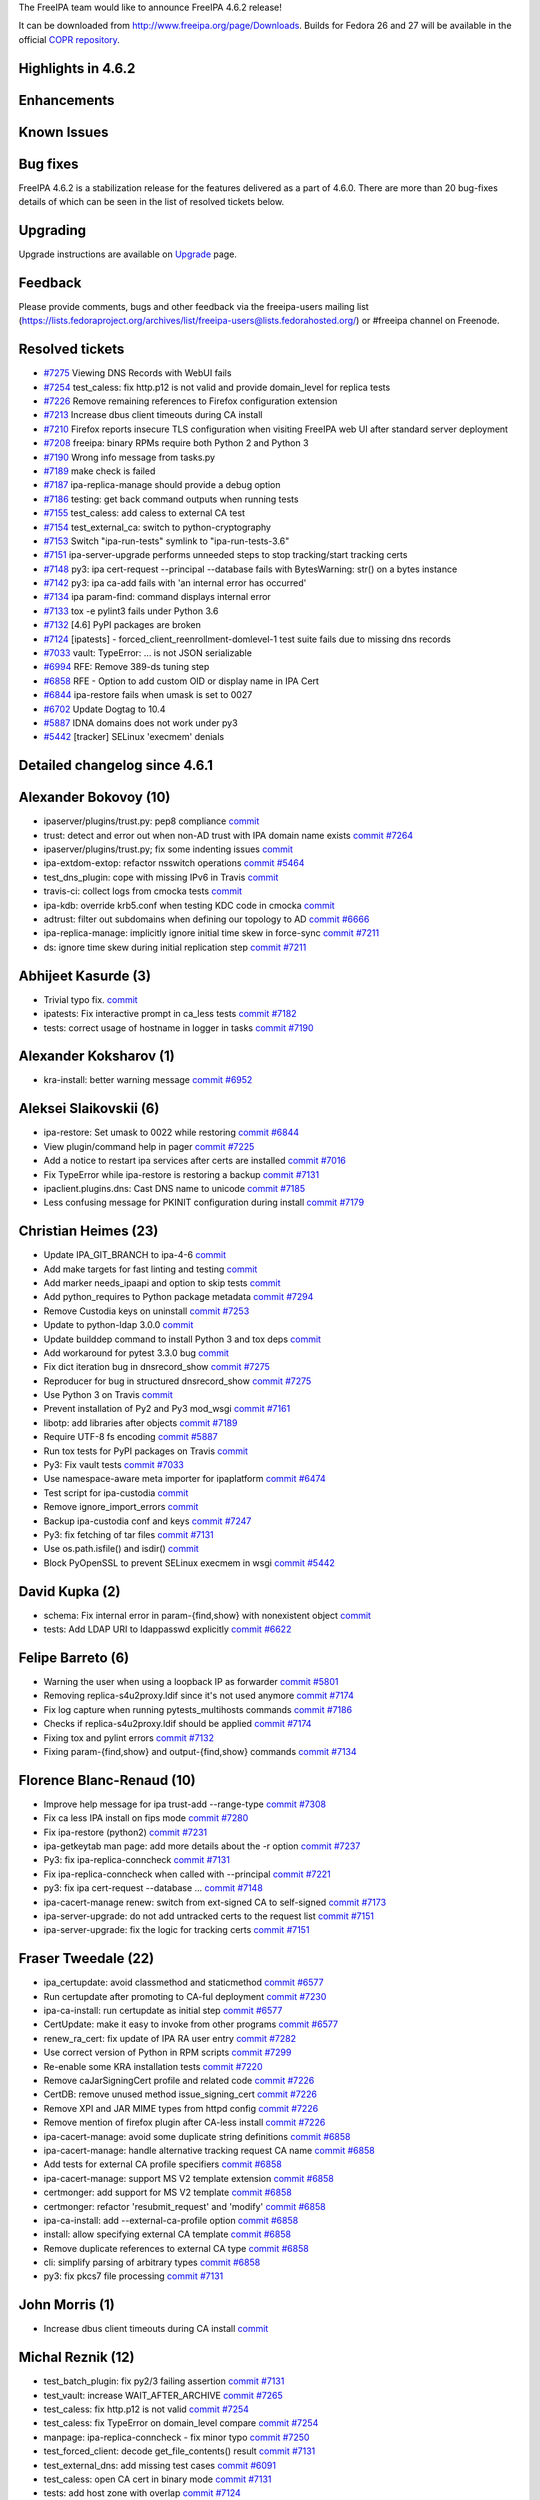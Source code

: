 The FreeIPA team would like to announce FreeIPA 4.6.2 release!

It can be downloaded from http://www.freeipa.org/page/Downloads. Builds
for Fedora 26 and 27 will be available in the official `COPR
repository <https://copr.fedorainfracloud.org/coprs/g/freeipa/freeipa-4-6/>`__.

.. _highlights_in_4.6.2:

Highlights in 4.6.2
-------------------

Enhancements
----------------------------------------------------------------------------------------------

.. _known_issues:

Known Issues
----------------------------------------------------------------------------------------------

.. _bug_fixes:

Bug fixes
----------------------------------------------------------------------------------------------

FreeIPA 4.6.2 is a stabilization release for the features delivered as a
part of 4.6.0. There are more than 20 bug-fixes details of which can be
seen in the list of resolved tickets below.

Upgrading
---------

Upgrade instructions are available on `Upgrade <Upgrade>`__ page.

Feedback
--------

Please provide comments, bugs and other feedback via the freeipa-users
mailing list
(https://lists.fedoraproject.org/archives/list/freeipa-users@lists.fedorahosted.org/)
or #freeipa channel on Freenode.

.. _resolved_tickets:

Resolved tickets
----------------

-  `#7275 <https://pagure.io/freeipa/issue/7275>`__ Viewing DNS Records
   with WebUI fails
-  `#7254 <https://pagure.io/freeipa/issue/7254>`__ test_caless: fix
   http.p12 is not valid and provide domain_level for replica tests
-  `#7226 <https://pagure.io/freeipa/issue/7226>`__ Remove remaining
   references to Firefox configuration extension
-  `#7213 <https://pagure.io/freeipa/issue/7213>`__ Increase dbus client
   timeouts during CA install
-  `#7210 <https://pagure.io/freeipa/issue/7210>`__ Firefox reports
   insecure TLS configuration when visiting FreeIPA web UI after
   standard server deployment
-  `#7208 <https://pagure.io/freeipa/issue/7208>`__ freeipa: binary RPMs
   require both Python 2 and Python 3
-  `#7190 <https://pagure.io/freeipa/issue/7190>`__ Wrong info message
   from tasks.py
-  `#7189 <https://pagure.io/freeipa/issue/7189>`__ make check is failed
-  `#7187 <https://pagure.io/freeipa/issue/7187>`__ ipa-replica-manage
   should provide a debug option
-  `#7186 <https://pagure.io/freeipa/issue/7186>`__ testing: get back
   command outputs when running tests
-  `#7155 <https://pagure.io/freeipa/issue/7155>`__ test_caless: add
   caless to external CA test
-  `#7154 <https://pagure.io/freeipa/issue/7154>`__ test_external_ca:
   switch to python-cryptography
-  `#7153 <https://pagure.io/freeipa/issue/7153>`__ Switch
   "ipa-run-tests" symlink to "ipa-run-tests-3.6"
-  `#7151 <https://pagure.io/freeipa/issue/7151>`__ ipa-server-upgrade
   performs unneeded steps to stop tracking/start tracking certs
-  `#7148 <https://pagure.io/freeipa/issue/7148>`__ py3: ipa
   cert-request --principal --database fails with BytesWarning: str() on
   a bytes instance
-  `#7142 <https://pagure.io/freeipa/issue/7142>`__ py3: ipa ca-add
   fails with 'an internal error has occurred'
-  `#7134 <https://pagure.io/freeipa/issue/7134>`__ ipa param-find:
   command displays internal error
-  `#7133 <https://pagure.io/freeipa/issue/7133>`__ tox -e pylint3 fails
   under Python 3.6
-  `#7132 <https://pagure.io/freeipa/issue/7132>`__ [4.6] PyPI packages
   are broken
-  `#7124 <https://pagure.io/freeipa/issue/7124>`__ [ipatests] -
   forced_client_reenrollment-domlevel-1 test suite fails due to missing
   dns records
-  `#7033 <https://pagure.io/freeipa/issue/7033>`__ vault: TypeError:
   ... is not JSON serializable
-  `#6994 <https://pagure.io/freeipa/issue/6994>`__ RFE: Remove 389-ds
   tuning step
-  `#6858 <https://pagure.io/freeipa/issue/6858>`__ RFE - Option to add
   custom OID or display name in IPA Cert
-  `#6844 <https://pagure.io/freeipa/issue/6844>`__ ipa-restore fails
   when umask is set to 0027
-  `#6702 <https://pagure.io/freeipa/issue/6702>`__ Update Dogtag to
   10.4
-  `#5887 <https://pagure.io/freeipa/issue/5887>`__ IDNA domains does
   not work under py3
-  `#5442 <https://pagure.io/freeipa/issue/5442>`__ [tracker] SELinux
   'execmem' denials

.. _detailed_changelog_since_4.6.1:

Detailed changelog since 4.6.1
------------------------------

.. _alexander_bokovoy_10:

Alexander Bokovoy (10)
----------------------------------------------------------------------------------------------

-  ipaserver/plugins/trust.py: pep8 compliance
   `commit <https://pagure.io/freeipa/c/31c2b1dea8a34f6551f0b556afc0f0928eacaf8b>`__
-  trust: detect and error out when non-AD trust with IPA domain name
   exists
   `commit <https://pagure.io/freeipa/c/c34c1da3291b722e21fec0875e0bf9c771423f96>`__
   `#7264 <https://pagure.io/freeipa/issue/7264>`__
-  ipaserver/plugins/trust.py; fix some indenting issues
   `commit <https://pagure.io/freeipa/c/0ea2e7e314cbabb155cb130051945e67a638bc24>`__
-  ipa-extdom-extop: refactor nsswitch operations
   `commit <https://pagure.io/freeipa/c/d1dd79423ecf664f3a3bb7b9fa919f56d0bd32e5>`__
   `#5464 <https://pagure.io/freeipa/issue/5464>`__
-  test_dns_plugin: cope with missing IPv6 in Travis
   `commit <https://pagure.io/freeipa/c/c380e42a307c6e63762b79d1f0a51e73d10998cd>`__
-  travis-ci: collect logs from cmocka tests
   `commit <https://pagure.io/freeipa/c/993eb744d856bb1279b0a0bb2af69ea6ca244128>`__
-  ipa-kdb: override krb5.conf when testing KDC code in cmocka
   `commit <https://pagure.io/freeipa/c/abcbb4501e79906f766b16ac9c3555ee88755a93>`__
-  adtrust: filter out subdomains when defining our topology to AD
   `commit <https://pagure.io/freeipa/c/1490e9c8277bd5bd996a532c498430485d423050>`__
   `#6666 <https://pagure.io/freeipa/issue/6666>`__
-  ipa-replica-manage: implicitly ignore initial time skew in force-sync
   `commit <https://pagure.io/freeipa/c/a3b0af387f8e3c67f1b223869d3f540989eb2f43>`__
   `#7211 <https://pagure.io/freeipa/issue/7211>`__
-  ds: ignore time skew during initial replication step
   `commit <https://pagure.io/freeipa/c/eaacfed3d9ae82b92897ddeb298d1baa295bed8e>`__
   `#7211 <https://pagure.io/freeipa/issue/7211>`__

.. _abhijeet_kasurde_3:

Abhijeet Kasurde (3)
----------------------------------------------------------------------------------------------

-  Trivial typo fix.
   `commit <https://pagure.io/freeipa/c/62ada1290e07f292b207f9afcc1bec1a137f93fe>`__
-  ipatests: Fix interactive prompt in ca_less tests
   `commit <https://pagure.io/freeipa/c/467c065deee1613b3be82b4d2b2365eb9976e602>`__
   `#7182 <https://pagure.io/freeipa/issue/7182>`__
-  tests: correct usage of hostname in logger in tasks
   `commit <https://pagure.io/freeipa/c/4116812a3ec9934fa9172f4e997467f10fbb807a>`__
   `#7190 <https://pagure.io/freeipa/issue/7190>`__

.. _alexander_koksharov_1:

Alexander Koksharov (1)
----------------------------------------------------------------------------------------------

-  kra-install: better warning message
   `commit <https://pagure.io/freeipa/c/ca09c180a0d751e0e995b83434062bd164021267>`__
   `#6952 <https://pagure.io/freeipa/issue/6952>`__

.. _aleksei_slaikovskii_6:

Aleksei Slaikovskii (6)
----------------------------------------------------------------------------------------------

-  ipa-restore: Set umask to 0022 while restoring
   `commit <https://pagure.io/freeipa/c/74fcdefd22bbe47d9e5dd19fab829beb28c77743>`__
   `#6844 <https://pagure.io/freeipa/issue/6844>`__
-  View plugin/command help in pager
   `commit <https://pagure.io/freeipa/c/36ccc8facea3150e4c96ce789d1fb115685c50cf>`__
   `#7225 <https://pagure.io/freeipa/issue/7225>`__
-  Add a notice to restart ipa services after certs are installed
   `commit <https://pagure.io/freeipa/c/9175b9c12d9e488c38281f91a961db4083565281>`__
   `#7016 <https://pagure.io/freeipa/issue/7016>`__
-  Fix TypeError while ipa-restore is restoring a backup
   `commit <https://pagure.io/freeipa/c/8fc40ae5ee741b8df94a74c67752bd323dc68e07>`__
   `#7131 <https://pagure.io/freeipa/issue/7131>`__
-  ipaclient.plugins.dns: Cast DNS name to unicode
   `commit <https://pagure.io/freeipa/c/9dc4ddf9cd05b50d25abdd1b11406f48ce58e3d5>`__
   `#7185 <https://pagure.io/freeipa/issue/7185>`__
-  Less confusing message for PKINIT configuration during install
   `commit <https://pagure.io/freeipa/c/f8e6c997b54564533250e536fbe250f460035235>`__
   `#7179 <https://pagure.io/freeipa/issue/7179>`__

.. _christian_heimes_23:

Christian Heimes (23)
----------------------------------------------------------------------------------------------

-  Update IPA_GIT_BRANCH to ipa-4-6
   `commit <https://pagure.io/freeipa/c/219ee2fa40d7d325c1b2fa67c6b0d6b892342888>`__
-  Add make targets for fast linting and testing
   `commit <https://pagure.io/freeipa/c/f1fcbe6b546632904bdf63f9f636c28e22a666e7>`__
-  Add marker needs_ipaapi and option to skip tests
   `commit <https://pagure.io/freeipa/c/cc389e9fe69f9f145d7b36837168a7886a44b501>`__
-  Add python_requires to Python package metadata
   `commit <https://pagure.io/freeipa/c/e88e2b0cde4a5d81aad84a4b76a8bb0dc7079d21>`__
   `#7294 <https://pagure.io/freeipa/issue/7294>`__
-  Remove Custodia keys on uninstall
   `commit <https://pagure.io/freeipa/c/fef419bc6562c83ca84cf2b477e1cd81da0e789f>`__
   `#7253 <https://pagure.io/freeipa/issue/7253>`__
-  Update to python-ldap 3.0.0
   `commit <https://pagure.io/freeipa/c/e8536f5084cbaf6712c98287bd0d0bb20740b91e>`__
-  Update builddep command to install Python 3 and tox deps
   `commit <https://pagure.io/freeipa/c/8c2cad6c9ccf9e74d1caf54932aa6f2c990fd361>`__
-  Add workaround for pytest 3.3.0 bug
   `commit <https://pagure.io/freeipa/c/4c92b6dabc40d886560bf178790fb9e738ac5060>`__
-  Fix dict iteration bug in dnsrecord_show
   `commit <https://pagure.io/freeipa/c/a090225cb5e7ab8f0dccc4804182294bde386290>`__
   `#7275 <https://pagure.io/freeipa/issue/7275>`__
-  Reproducer for bug in structured dnsrecord_show
   `commit <https://pagure.io/freeipa/c/4de5bf3789bda5c808cf0fbfd03ef5f2a4c1f565>`__
   `#7275 <https://pagure.io/freeipa/issue/7275>`__
-  Use Python 3 on Travis
   `commit <https://pagure.io/freeipa/c/dcb1f9d48ca282eacddebf6a69ed360f6462d1d1>`__
-  Prevent installation of Py2 and Py3 mod_wsgi
   `commit <https://pagure.io/freeipa/c/66e38e917f6517a86cd08839018e14d03aad4a5b>`__
   `#7161 <https://pagure.io/freeipa/issue/7161>`__
-  libotp: add libraries after objects
   `commit <https://pagure.io/freeipa/c/40c98383aa374eee6598972c2fa40edebbc77f39>`__
   `#7189 <https://pagure.io/freeipa/issue/7189>`__
-  Require UTF-8 fs encoding
   `commit <https://pagure.io/freeipa/c/1ea1fdd7421bcf288ed82939e84352af3cd6a6b4>`__
   `#5887 <https://pagure.io/freeipa/issue/5887>`__
-  Run tox tests for PyPI packages on Travis
   `commit <https://pagure.io/freeipa/c/29d0c211b8051b2b91f9b610a9c04d9afd17818b>`__
-  Py3: Fix vault tests
   `commit <https://pagure.io/freeipa/c/7b446f03a26e42165b0d855acd1e2044304d9423>`__
   `#7033 <https://pagure.io/freeipa/issue/7033>`__
-  Use namespace-aware meta importer for ipaplatform
   `commit <https://pagure.io/freeipa/c/dbc9c01d055f16bb513258a6e49f632a144d856f>`__
   `#6474 <https://pagure.io/freeipa/issue/6474>`__
-  Test script for ipa-custodia
   `commit <https://pagure.io/freeipa/c/4ffe4847e94561814263ad8a5130b292fda54077>`__
-  Remove ignore_import_errors
   `commit <https://pagure.io/freeipa/c/bb5b8b1e4af3768f105f76cf01a041c8b31ffe25>`__
-  Backup ipa-custodia conf and keys
   `commit <https://pagure.io/freeipa/c/a926a002d65d5980df8b6f6f5fe6a4aa811ec41e>`__
   `#7247 <https://pagure.io/freeipa/issue/7247>`__
-  Py3: fix fetching of tar files
   `commit <https://pagure.io/freeipa/c/5de813b4e4da0953d78183eaf4252da39e33466c>`__
   `#7131 <https://pagure.io/freeipa/issue/7131>`__
-  Use os.path.isfile() and isdir()
   `commit <https://pagure.io/freeipa/c/f044643fa6a83f47ac06de444dca39da69946ee0>`__
-  Block PyOpenSSL to prevent SELinux execmem in wsgi
   `commit <https://pagure.io/freeipa/c/52dd5e138b7ebec68c7280122b1284648bd4117b>`__
   `#5442 <https://pagure.io/freeipa/issue/5442>`__

.. _david_kupka_2:

David Kupka (2)
----------------------------------------------------------------------------------------------

-  schema: Fix internal error in param-{find,show} with nonexistent
   object
   `commit <https://pagure.io/freeipa/c/41de9cc381e8227225e6628109b80e065be18ad8>`__
-  tests: Add LDAP URI to ldappasswd explicitly
   `commit <https://pagure.io/freeipa/c/f0f38d5563fd460369238b564f875ee645d6090b>`__
   `#6622 <https://pagure.io/freeipa/issue/6622>`__

.. _felipe_barreto_6:

Felipe Barreto (6)
----------------------------------------------------------------------------------------------

-  Warning the user when using a loopback IP as forwarder
   `commit <https://pagure.io/freeipa/c/29e1f264740d9f0eee47441f1a9b61f2a6abfb7a>`__
   `#5801 <https://pagure.io/freeipa/issue/5801>`__
-  Removing replica-s4u2proxy.ldif since it's not used anymore
   `commit <https://pagure.io/freeipa/c/bff8cb6e8db67790539936360d139ec7d0e52823>`__
   `#7174 <https://pagure.io/freeipa/issue/7174>`__
-  Fix log capture when running pytests_multihosts commands
   `commit <https://pagure.io/freeipa/c/d9737c0fe49711e148cc5c417d293d2dcdaf3c7c>`__
   `#7186 <https://pagure.io/freeipa/issue/7186>`__
-  Checks if replica-s4u2proxy.ldif should be applied
   `commit <https://pagure.io/freeipa/c/b3dfc13f36de365b78bfbf6ac0fda2549d134739>`__
   `#7174 <https://pagure.io/freeipa/issue/7174>`__
-  Fixing tox and pylint errors
   `commit <https://pagure.io/freeipa/c/90aa4d6b9379ec02873c7cfa20364eb64721f5af>`__
   `#7132 <https://pagure.io/freeipa/issue/7132>`__
-  Fixing param-{find,show} and output-{find,show} commands
   `commit <https://pagure.io/freeipa/c/68178a45523ecdfb11216261cd62f7a68ee87426>`__
   `#7134 <https://pagure.io/freeipa/issue/7134>`__

.. _florence_blanc_renaud_10:

Florence Blanc-Renaud (10)
----------------------------------------------------------------------------------------------

-  Improve help message for ipa trust-add --range-type
   `commit <https://pagure.io/freeipa/c/131ac7c8900ecf29499893869316759a3142412c>`__
   `#7308 <https://pagure.io/freeipa/issue/7308>`__
-  Fix ca less IPA install on fips mode
   `commit <https://pagure.io/freeipa/c/ba25408d997ec064038ee815e970b4b39a633f16>`__
   `#7280 <https://pagure.io/freeipa/issue/7280>`__
-  Fix ipa-restore (python2)
   `commit <https://pagure.io/freeipa/c/71c54ef03cabd598ff1c0032529793dbbcd59a9e>`__
   `#7231 <https://pagure.io/freeipa/issue/7231>`__
-  ipa-getkeytab man page: add more details about the -r option
   `commit <https://pagure.io/freeipa/c/e76ab3e8b08a4b4d08f05208117be38e383fa0a6>`__
   `#7237 <https://pagure.io/freeipa/issue/7237>`__
-  Py3: fix ipa-replica-conncheck
   `commit <https://pagure.io/freeipa/c/50fb9b6272dbedd64d8f200ab72f70648e78b380>`__
   `#7131 <https://pagure.io/freeipa/issue/7131>`__
-  Fix ipa-replica-conncheck when called with --principal
   `commit <https://pagure.io/freeipa/c/cd09db2042a38cc4026dfd5591e38275ca602d93>`__
   `#7221 <https://pagure.io/freeipa/issue/7221>`__
-  py3: fix ipa cert-request --database ...
   `commit <https://pagure.io/freeipa/c/d00a2c75413d392c60e47e89652ea18fab5ccd02>`__
   `#7148 <https://pagure.io/freeipa/issue/7148>`__
-  ipa-cacert-manage renew: switch from ext-signed CA to self-signed
   `commit <https://pagure.io/freeipa/c/b1eee1155ddcfe86cb1651e2e476ce49ef854e11>`__
   `#7173 <https://pagure.io/freeipa/issue/7173>`__
-  ipa-server-upgrade: do not add untracked certs to the request list
   `commit <https://pagure.io/freeipa/c/ef6aa6759bfc7e0a46e1dafefb3a1b9d15b5f553>`__
   `#7151 <https://pagure.io/freeipa/issue/7151>`__
-  ipa-server-upgrade: fix the logic for tracking certs
   `commit <https://pagure.io/freeipa/c/b70e1f59c54d68e8e318db396b777efd0e340e8d>`__
   `#7151 <https://pagure.io/freeipa/issue/7151>`__

.. _fraser_tweedale_22:

Fraser Tweedale (22)
----------------------------------------------------------------------------------------------

-  ipa_certupdate: avoid classmethod and staticmethod
   `commit <https://pagure.io/freeipa/c/5eab20e3e8c9a9e9a2fe1d91de65045705637ccd>`__
   `#6577 <https://pagure.io/freeipa/issue/6577>`__
-  Run certupdate after promoting to CA-ful deployment
   `commit <https://pagure.io/freeipa/c/cd4d9cc46d7d4b3bb9ed7a69976b0986b083abfa>`__
   `#7230 <https://pagure.io/freeipa/issue/7230>`__
-  ipa-ca-install: run certupdate as initial step
   `commit <https://pagure.io/freeipa/c/75a3ede7107c07521a668bcfeb268a5024132731>`__
   `#6577 <https://pagure.io/freeipa/issue/6577>`__
-  CertUpdate: make it easy to invoke from other programs
   `commit <https://pagure.io/freeipa/c/75e4cf1d2a4de9323b95437b6097059014d21ac3>`__
   `#6577 <https://pagure.io/freeipa/issue/6577>`__
-  renew_ra_cert: fix update of IPA RA user entry
   `commit <https://pagure.io/freeipa/c/9d5e3d199d8a05102805f8550f6fc649f29a985c>`__
   `#7282 <https://pagure.io/freeipa/issue/7282>`__
-  Use correct version of Python in RPM scripts
   `commit <https://pagure.io/freeipa/c/74ec1f934ecfb01f2c2dff3146cca28d67b4e2a6>`__
   `#7299 <https://pagure.io/freeipa/issue/7299>`__
-  Re-enable some KRA installation tests
   `commit <https://pagure.io/freeipa/c/17b4fa7832517879baa8964500451b8e83319a13>`__
   `#7220 <https://pagure.io/freeipa/issue/7220>`__
-  Remove caJarSigningCert profile and related code
   `commit <https://pagure.io/freeipa/c/ea116544db19554efd7389ef436bf8c97a2518b6>`__
   `#7226 <https://pagure.io/freeipa/issue/7226>`__
-  CertDB: remove unused method issue_signing_cert
   `commit <https://pagure.io/freeipa/c/6441185b789cd693cfdc22020e647ceecdc4e2af>`__
   `#7226 <https://pagure.io/freeipa/issue/7226>`__
-  Remove XPI and JAR MIME types from httpd config
   `commit <https://pagure.io/freeipa/c/3e62dd1686b66557e158a12dff923c88ecadbd6f>`__
   `#7226 <https://pagure.io/freeipa/issue/7226>`__
-  Remove mention of firefox plugin after CA-less install
   `commit <https://pagure.io/freeipa/c/a9b168665901615e2fd89ad6f4957b008b7534eb>`__
   `#7226 <https://pagure.io/freeipa/issue/7226>`__
-  ipa-cacert-manage: avoid some duplicate string definitions
   `commit <https://pagure.io/freeipa/c/78d0122c938cc31d288116370ec1a14d5bddd7f8>`__
   `#6858 <https://pagure.io/freeipa/issue/6858>`__
-  ipa-cacert-manage: handle alternative tracking request CA name
   `commit <https://pagure.io/freeipa/c/d07563b744060a4c4d02cb44de20d5589800f38e>`__
   `#6858 <https://pagure.io/freeipa/issue/6858>`__
-  Add tests for external CA profile specifiers
   `commit <https://pagure.io/freeipa/c/05be8398572fc517e4adc48b2454a68bc402ce26>`__
   `#6858 <https://pagure.io/freeipa/issue/6858>`__
-  ipa-cacert-manage: support MS V2 template extension
   `commit <https://pagure.io/freeipa/c/562f114aad4dc674f87f6264ff123b9f0cf403f9>`__
   `#6858 <https://pagure.io/freeipa/issue/6858>`__
-  certmonger: add support for MS V2 template
   `commit <https://pagure.io/freeipa/c/9d8c2fcf2407487a2273e980ef78268369b39cbd>`__
   `#6858 <https://pagure.io/freeipa/issue/6858>`__
-  certmonger: refactor 'resubmit_request' and 'modify'
   `commit <https://pagure.io/freeipa/c/9774af3dc7c1ddf0b8f4386ce599c64dbcf38120>`__
   `#6858 <https://pagure.io/freeipa/issue/6858>`__
-  ipa-ca-install: add --external-ca-profile option
   `commit <https://pagure.io/freeipa/c/0054cfb7ebd41fb39a92d71e623cf2cbf8365de3>`__
   `#6858 <https://pagure.io/freeipa/issue/6858>`__
-  install: allow specifying external CA template
   `commit <https://pagure.io/freeipa/c/f612678ad6af006bd3bb949db119d126c0ba1822>`__
   `#6858 <https://pagure.io/freeipa/issue/6858>`__
-  Remove duplicate references to external CA type
   `commit <https://pagure.io/freeipa/c/6de5432d25723b5ae4af88bf126fb48862abc8ce>`__
   `#6858 <https://pagure.io/freeipa/issue/6858>`__
-  cli: simplify parsing of arbitrary types
   `commit <https://pagure.io/freeipa/c/61303c73a20f45499c70add171478c96eb24305e>`__
   `#6858 <https://pagure.io/freeipa/issue/6858>`__
-  py3: fix pkcs7 file processing
   `commit <https://pagure.io/freeipa/c/3f21e70786a3ed352b51265c67a27a4e49859d5b>`__
   `#7131 <https://pagure.io/freeipa/issue/7131>`__

.. _john_morris_1:

John Morris (1)
----------------------------------------------------------------------------------------------

-  Increase dbus client timeouts during CA install
   `commit <https://pagure.io/freeipa/c/7881d6db3e1795be280fe3ce77533a787f0d1e46>`__

.. _michal_reznik_12:

Michal Reznik (12)
----------------------------------------------------------------------------------------------

-  test_batch_plugin: fix py2/3 failing assertion
   `commit <https://pagure.io/freeipa/c/72ff10b230b8d3fc9d921c8b4c8ab4cad51b89c5>`__
   `#7131 <https://pagure.io/freeipa/issue/7131>`__
-  test_vault: increase WAIT_AFTER_ARCHIVE
   `commit <https://pagure.io/freeipa/c/2b8f6121090cda022db160b40f618699ef604ae5>`__
   `#7265 <https://pagure.io/freeipa/issue/7265>`__
-  test_caless: fix http.p12 is not valid
   `commit <https://pagure.io/freeipa/c/d94ffdb795e150d39302d0f6d361257350a5aaad>`__
   `#7254 <https://pagure.io/freeipa/issue/7254>`__
-  test_caless: fix TypeError on domain_level compare
   `commit <https://pagure.io/freeipa/c/3cd3f224096bfcb571b55693b3a3ecfa69931095>`__
   `#7254 <https://pagure.io/freeipa/issue/7254>`__
-  manpage: ipa-replica-conncheck - fix minor typo
   `commit <https://pagure.io/freeipa/c/ec153949d703ec36444af3594433261fd82127f6>`__
   `#7250 <https://pagure.io/freeipa/issue/7250>`__
-  test_forced_client: decode get_file_contents() result
   `commit <https://pagure.io/freeipa/c/0cdf5ffa6fe62002c242893b4d50b1fb505d4947>`__
   `#7131 <https://pagure.io/freeipa/issue/7131>`__
-  test_external_dns: add missing test cases
   `commit <https://pagure.io/freeipa/c/c11395685bf667810dee07a71554bc9ec31be371>`__
   `#6091 <https://pagure.io/freeipa/issue/6091>`__
-  test_caless: open CA cert in binary mode
   `commit <https://pagure.io/freeipa/c/f2a1766cacf0ecdce0b408131c88d0b50f435786>`__
   `#7131 <https://pagure.io/freeipa/issue/7131>`__
-  tests: add host zone with overlap
   `commit <https://pagure.io/freeipa/c/c6bedd7e8fe512db60a03f963d6c844f37030cc9>`__
   `#7124 <https://pagure.io/freeipa/issue/7124>`__
-  tests_py3: decode get_file_contents() result
   `commit <https://pagure.io/freeipa/c/1bee023caf908ee1256c2c12722de9e44e84a582>`__
   `#7131 <https://pagure.io/freeipa/issue/7131>`__
-  test_caless: add caless to external CA test
   `commit <https://pagure.io/freeipa/c/5d954986166b51a7ed5895fd5d5c686b1f3dfe4f>`__
   `#7155 <https://pagure.io/freeipa/issue/7155>`__
-  test_external_ca: switch to python-cryptography
   `commit <https://pagure.io/freeipa/c/353a4910897976471630639fc445a7c66f71b1a5>`__
   `#7154 <https://pagure.io/freeipa/issue/7154>`__

.. _mohammad_rizwan_yusuf_1:

Mohammad Rizwan Yusuf (1)
----------------------------------------------------------------------------------------------

-  ipatest: replica install with existing entry on master
   `commit <https://pagure.io/freeipa/c/05acc9c1f5b39c2fae27f53a2b1d1e3dca72b29b>`__
   `#7174 <https://pagure.io/freeipa/issue/7174>`__,
   `#7276 <https://pagure.io/freeipa/issue/7276>`__

.. _petr_čech_2:

Petr Čech (2)
----------------------------------------------------------------------------------------------

-  tests: Mark failing tests as failing
   `commit <https://pagure.io/freeipa/c/e8a3c0e768ae2b46912d7b501f21d45072a15b6f>`__
   `#7008 <https://pagure.io/freeipa/issue/7008>`__,
   `#7220 <https://pagure.io/freeipa/issue/7220>`__
-  ipatests: Fix on logs collection
   `commit <https://pagure.io/freeipa/c/085ec3ee21351d83a3e00041c475a58dd6f44d86>`__
   `#7214 <https://pagure.io/freeipa/issue/7214>`__

.. _pavel_vomacka_1:

Pavel Vomacka (1)
----------------------------------------------------------------------------------------------

-  WebUI: make Domain Resolution Order writable
   `commit <https://pagure.io/freeipa/c/94a645939628666d57537ce24f85b07ce80db2a4>`__
   `#7169 <https://pagure.io/freeipa/issue/7169>`__

.. _rob_crittenden_7:

Rob Crittenden (7)
----------------------------------------------------------------------------------------------

-  Run server upgrade in ipactl start/restart
   `commit <https://pagure.io/freeipa/c/b2d3b568ce2e1163e67dc633ea84c418baa0b553>`__
   `#6968 <https://pagure.io/freeipa/issue/6968>`__
-  If the cafile is not present or readable then raise an exception
   `commit <https://pagure.io/freeipa/c/6273ec612b1318fbab2208b39d5855909c38e983>`__
   `#7145 <https://pagure.io/freeipa/issue/7145>`__
-  Add test to ensure that properties are being set in rpcclient
   `commit <https://pagure.io/freeipa/c/cd0066a5de7bb58e0169917ec4eeb6d4b96055cf>`__
-  Use the CA chain file from the RPC context
   `commit <https://pagure.io/freeipa/c/806b76b650da1d2b7c2fe135dfe3691355e1e849>`__
   `#7145 <https://pagure.io/freeipa/issue/7145>`__
-  Fix cert-find for CA-less installations
   `commit <https://pagure.io/freeipa/c/bbb781a73aed67efe2f7c25f9f95f57acfaef7f7>`__
   `#7202 <https://pagure.io/freeipa/issue/7202>`__
-  Use 389-ds provided method for file limits tuning
   `commit <https://pagure.io/freeipa/c/669e84b85c16fd47a0a832de89062611ddf8fad2>`__
   `#6994 <https://pagure.io/freeipa/issue/6994>`__
-  Collect group membership without a size limit
   `commit <https://pagure.io/freeipa/c/b516ad8af484a12a0a88375cef7da12569d6ae01>`__
   `#7112 <https://pagure.io/freeipa/issue/7112>`__

.. _rishabh_dave_1:

Rishabh Dave (1)
----------------------------------------------------------------------------------------------

-  ipa-ca-install: mention REPLICA_FILE as optional in help
   `commit <https://pagure.io/freeipa/c/411f5bebd84ada977ed554cc72bf0288401ba7f2>`__
   `#7223 <https://pagure.io/freeipa/issue/7223>`__

.. _sumit_bose_1:

Sumit Bose (1)
----------------------------------------------------------------------------------------------

-  ipa-kdb: reinit trusted domain data for enterprise principals
   `commit <https://pagure.io/freeipa/c/f7da70183d0d15e4ee5f8f1023bf5b1697f2d67f>`__
   `#7172 <https://pagure.io/freeipa/issue/7172>`__

.. _stanislav_laznicka_22:

Stanislav Laznicka (22)
----------------------------------------------------------------------------------------------

-  Don't allow OTP or RADIUS in FIPS mode
   `commit <https://pagure.io/freeipa/c/61e7c41bb8e87a9304f422343a1453974e528ce9>`__
   `#7168 <https://pagure.io/freeipa/issue/7168>`__
-  caless tests: decode cert bytes in debug log
   `commit <https://pagure.io/freeipa/c/59a5b245ca55f1abfd169ae9b9422c94d3f780b3>`__
-  caless tests: make debug log of certificates sensible
   `commit <https://pagure.io/freeipa/c/fa23cdc70feba90ca595d37dec28002b4633afc9>`__
-  Add indexing to improve host-find performance
   `commit <https://pagure.io/freeipa/c/b5735dd3d62f30507cc5d7348edb325cedcf6122>`__
   `#6371 <https://pagure.io/freeipa/issue/6371>`__
-  Add the sub operation for fqdn index config
   `commit <https://pagure.io/freeipa/c/47f426a2d31ae3224e355af4de573e4f8c8ccd03>`__
   `#6371 <https://pagure.io/freeipa/issue/6371>`__
-  x509: remove subject_base() function
   `commit <https://pagure.io/freeipa/c/e2bcf42bba0aa3ccc81ce5659ba4eb99c1072c1c>`__
-  x509: remove the strip_header() function
   `commit <https://pagure.io/freeipa/c/ffc162468e5ddaa9c0e4b8fced1a7d3ef15beb64>`__
-  py3: pass raw entries to LDIFWriter
   `commit <https://pagure.io/freeipa/c/5a2b42839bc130078a4058c5065df9ebda059508>`__
   `#7131 <https://pagure.io/freeipa/issue/7131>`__
-  ipatests: use python3 if built with python3
   `commit <https://pagure.io/freeipa/c/9baa3f6101cb81cf1bb0dd02749024e40f762c61>`__
   `#7131 <https://pagure.io/freeipa/issue/7131>`__
-  PRCI: use a new template for py3 testing
   `commit <https://pagure.io/freeipa/c/c16679222f213015b5345e6ff5717dd95892cac7>`__
-  csrgen_ffi: cast the DN value to unsigned char \*
   `commit <https://pagure.io/freeipa/c/3ea9a0d9fe0ab982230878764d0f9abc71dae475>`__
   `#7131 <https://pagure.io/freeipa/issue/7131>`__
-  Remove pkcs10 module contents
   `commit <https://pagure.io/freeipa/c/c73a1800263e17b61d4bd2f114c7d876cac04bcd>`__
   `#7131 <https://pagure.io/freeipa/issue/7131>`__
-  Add tests for CertificateSigningRequest
   `commit <https://pagure.io/freeipa/c/eb657e0b63eedd9eebebcc02acb202edf7884f1f>`__
   `#7131 <https://pagure.io/freeipa/issue/7131>`__
-  parameters: introduce CertificateSigningRequest
   `commit <https://pagure.io/freeipa/c/4fe53145c9bc6fadbedbf81e8fa734b7354ea910>`__
   `#7131 <https://pagure.io/freeipa/issue/7131>`__
-  parameters: relax type checks
   `commit <https://pagure.io/freeipa/c/db19ecc9696ea0de2632cd1ae7d204d0b3e228ef>`__
   `#7131 <https://pagure.io/freeipa/issue/7131>`__
-  csrgen: update docstring for py3
   `commit <https://pagure.io/freeipa/c/72536fdd33b57a60974422acabe5b83003993786>`__
   `#7131 <https://pagure.io/freeipa/issue/7131>`__
-  csrgen: accept public key info as Bytes
   `commit <https://pagure.io/freeipa/c/8495683d99692c893a5cdcc5133dec33d6733925>`__
   `#7131 <https://pagure.io/freeipa/issue/7131>`__
-  csrgen_ffi: pass bytes where "char \*" is required
   `commit <https://pagure.io/freeipa/c/f860d0f50ec295da998c406bd967f35a1b42f979>`__
   `#7131 <https://pagure.io/freeipa/issue/7131>`__
-  travis: pep8 changes to pycodestyle
   `commit <https://pagure.io/freeipa/c/ba1064ee3e1d9ab50596a4451f3ad69b3f9e5fdd>`__
-  p11-kit: add serial number in DER format
   `commit <https://pagure.io/freeipa/c/07630799b65721f2d3543d33a8ede4cf9064be71>`__
   `#7210 <https://pagure.io/freeipa/issue/7210>`__
-  travis: make tests fail if pep8 does not pass
   `commit <https://pagure.io/freeipa/c/39239fea14af08293c7e0f3b503dd218b3b590d8>`__
-  Remove the \`message\` attribute from exceptions
   `commit <https://pagure.io/freeipa/c/9b34869271dc0e5518a2f25903f2d3875cff9492>`__
   `#7131 <https://pagure.io/freeipa/issue/7131>`__

.. _thierry_bordaz_1:

Thierry Bordaz (1)
----------------------------------------------------------------------------------------------

-  389-ds-base crashed as part of ipa-server-intall in ipa-uuid
   `commit <https://pagure.io/freeipa/c/cb6ac16fcd58f0ca18bba93ef5714d6efdc98abf>`__
   `#7227 <https://pagure.io/freeipa/issue/7227>`__

.. _tibor_dudlák_3:

Tibor Dudlák (3)
----------------------------------------------------------------------------------------------

-  Become IPA 4.6.2
   `commit <https://pagure.io/freeipa/c/f5703563fb4f3591840b12f502c768de759373af>`__
-  Update Contributors.txt
   `commit <https://pagure.io/freeipa/c/808187a6019345a6329ddd056989fef45ddcb9fb>`__
-  Update zanata translations
   `commit <https://pagure.io/freeipa/c/ffa6fa9b7079fe666d20ca42e925d20c98fdf7aa>`__

.. _tomas_krizek_13:

Tomas Krizek (13)
----------------------------------------------------------------------------------------------

-  prci: define testing topologies
   `commit <https://pagure.io/freeipa/c/2ab056a8e05ea5bdf91c056d3cf8452899f1280d>`__
-  prci: start testing PRs on fedora 27
   `commit <https://pagure.io/freeipa/c/ed460f1bfe58e6153fcd54861eb99e6f2a78ed25>`__
-  py3 spec: remove python2 dependencies from server-trust-ad
   `commit <https://pagure.io/freeipa/c/aaf2621e84243ab8978054cad14164ae50b539b8>`__
   `#7208 <https://pagure.io/freeipa/issue/7208>`__
-  py3 spec: remove python2 dependencies from freeipa-server
   `commit <https://pagure.io/freeipa/c/d4f47d17f1077f3c839c325fd3d86b363772434b>`__
   `#7208 <https://pagure.io/freeipa/issue/7208>`__
-  py3 spec: use proper python2 package names
   `commit <https://pagure.io/freeipa/c/b03d51555e22cf138fc93c85584493eb64aba0cd>`__
   `#7131 <https://pagure.io/freeipa/issue/7131>`__
-  ipatests: fix circular import for collect_logs
   `commit <https://pagure.io/freeipa/c/768e18b419dc23c15329a1b212f33f1de0a4df86>`__
-  ipatests: collect logs for external_ca test suite
   `commit <https://pagure.io/freeipa/c/3b0ede658a363de8d623cbb63b19d4f47d6828fc>`__
-  prci: add external_ca test
   `commit <https://pagure.io/freeipa/c/efcbe1b415e6be413d27448f6714bb345e48df8f>`__
-  ldap: limit the retro changelog to dns subtree
   `commit <https://pagure.io/freeipa/c/68a7e478d4b44a96a6b2684e60203f622e719dd9>`__
   `#6515 <https://pagure.io/freeipa/issue/6515>`__
-  spec: bump 389-ds-base to 1.3.7.6-1
   `commit <https://pagure.io/freeipa/c/fb131796300b5ccc511c3176888fc01ee846b981>`__
-  ipatests: set default 389-ds log level to 0
   `commit <https://pagure.io/freeipa/c/e9d058f9afa69f8f89bbd67316070bd01e28ac2c>`__
   `#7162 <https://pagure.io/freeipa/issue/7162>`__
-  prci: update F26 template
   `commit <https://pagure.io/freeipa/c/d7d952dba01d30d5c681056627d0e25561df6254>`__
-  4.6 set back to git snapshot
   `commit <https://pagure.io/freeipa/c/9de5b35f9452280a719f88bec126e1f8644ac8c8>`__

.. _thorsten_scherf_1:

Thorsten Scherf (1)
----------------------------------------------------------------------------------------------

-  Add debug option to ipa-replica-manage and remove references to
   api_env var.
   `commit <https://pagure.io/freeipa/c/40fc14769128b0bad80257676f6295917020fe75>`__
   `#7187 <https://pagure.io/freeipa/issue/7187>`__
